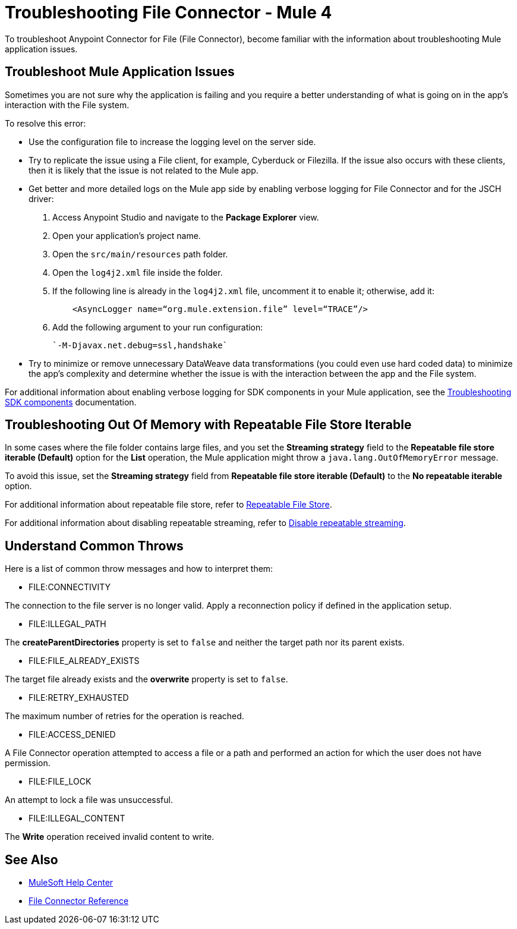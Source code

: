 = Troubleshooting File Connector - Mule 4

To troubleshoot Anypoint Connector for File (File Connector), become familiar with the information about troubleshooting Mule application issues.

== Troubleshoot Mule Application Issues

Sometimes you are not sure why the application is failing and you require a better understanding of what is going on in the app's interaction with the File system.

To resolve this error:

* Use the configuration file to increase the logging level on the server side.

* Try to replicate the issue using a File client, for example, Cyberduck or Filezilla. If the issue also occurs with these clients, then it is likely that the issue is not related to the Mule app.

* Get better and more detailed logs on the Mule app side by enabling verbose logging for File Connector and for the JSCH driver:
+
. Access Anypoint Studio and navigate to the *Package Explorer* view.
. Open your application's project name.
. Open the `src/main/resources` path folder.
. Open the `log4j2.xml` file inside the folder.
. If the following line is already in the `log4j2.xml` file, uncomment it to enable it; otherwise, add it:
+
[source,xml,linenums]
----
    <AsyncLogger name=“org.mule.extension.file” level=“TRACE”/>
----
[start=6]
. Add the following argument to your run configuration:
+
 `-M-Djavax.net.debug=ssl,handshake`

* Try to minimize or remove unnecessary DataWeave data transformations (you could even use hard coded data) to minimize the app's complexity and determine whether the issue is with the interaction between the app and the File system.

For additional information about enabling verbose logging for SDK components in your Mule application, see the xref:mule-sdk::troubleshooting.adoc[Troubleshooting SDK components] documentation.

== Troubleshooting Out Of Memory with Repeatable File Store Iterable

In some cases where the file folder contains large files, and you set the *Streaming strategy* field to the *Repeatable file store iterable (Default)* option for the *List* operation, the Mule application might throw a `java.lang.OutOfMemoryError` message.

To avoid this issue, set the *Streaming strategy* field from *Repeatable file store iterable (Default)* to the *No repeatable iterable* option.

For additional information about repeatable file store, refer to xref:mule-runtime::tuning-repeatable-nonrepeatable.adoc#file-store-repeatable-stream[Repeatable File Store].

For additional information about disabling repeatable streaming, refer to xref:mule-runtime::streaming-about.adoc#disable_repeatable_streaming[Disable repeatable streaming].


== Understand Common Throws

Here is a list of common throw messages and how to interpret them:

* FILE:CONNECTIVITY

The connection to the file server is no longer valid. Apply a reconnection policy if defined in the application setup.

* FILE:ILLEGAL_PATH

The *createParentDirectories* property is set to `false` and neither the target path nor its parent exists.

* FILE:FILE_ALREADY_EXISTS

The target file already exists and the *overwrite* property is set to `false`.

* FILE:RETRY_EXHAUSTED

The maximum number of retries for the operation is reached.

* FILE:ACCESS_DENIED

A File Connector operation attempted to access a file or a path and performed an action for which the user does not have permission.

* FILE:FILE_LOCK

An attempt to lock a file was unsuccessful.

* FILE:ILLEGAL_CONTENT

The *Write* operation received invalid content to write.


== See Also
* https://help.mulesoft.com[MuleSoft Help Center]
* xref:file-documentation.adoc[File Connector Reference]
